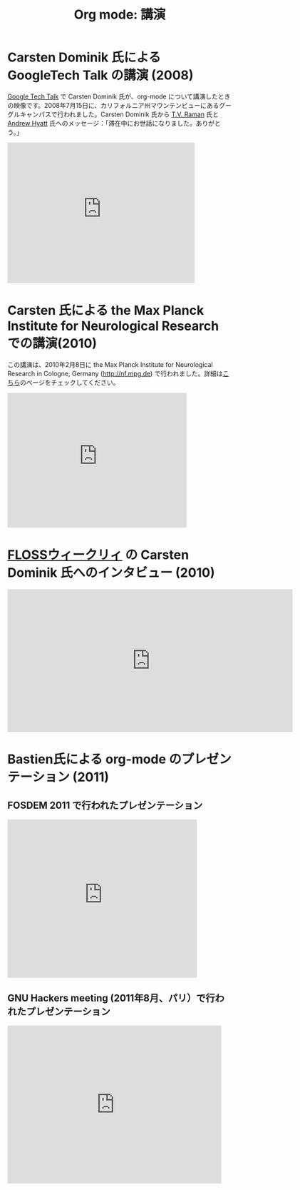#+TITLE: Org mode: 講演
#+AUTHOR: Takaaki Ishikawa
#+LANGUAGE:  ja
#+OPTIONS:   H:3 num:nil toc:nil \n:nil @:t ::t |:t ^:t *:t TeX:t author:nil <:t LaTeX:t
#+KEYWORDS:  Org Emacs アウトライン 計画 ノート 編集 プロジェクト プレーンテキスト LaTeX HTML
#+DESCRIPTION: Org: ノート、計画、編集のための Emacs モード
#+STYLE:     <base href="http://orgmode.org/ja/" />
#+STYLE:     <link rel="icon" type="image/png" href="org-mode-unicorn.png" />
#+STYLE:     <link rel="stylesheet" href="http://orgmode.org/org.css" type="text/css" />
#+STYLE:     <link rel="publisher" href="https://plus.google.com/102778904320752967064" />

* Carsten Dominik 氏による GoogleTech Talk の講演 (2008)

[[http://research.google.com/video.html][Google Tech Talk]] で Carsten Dominik 氏が、org-mode について講演したときの映像です。2008年7月15日に、カリフォルニア州マウンテンビューにあるグーグルキャンパスで行われました。Carsten Dominik 氏から [[http://emacspeak.sourceforge.net/raman/][T.V. Raman]] 氏と [[http://technical-dresese.blogspot.com/][Andrew Hyatt]] 氏へのメッセージ：「滞在中にお世話になりました。ありがとう。」

#+begin_html
<iframe width="420" height="315" src="http://www.youtube.com/embed/oJTwQvgfgMM" frameborder="0" allowfullscreen></iframe>
#+end_html

* Carsten 氏による the Max Planck Institute for Neurological Research での講演(2010)

この講演は、2010年2月8日に the Max Planck Institute for Neurological Research in Cologne, Germany (http://nf.mpg.de) で行われました。詳細は[[http://www.nf.mpg.de/orgmode/guest-talk-dominik.html][こちら]]のページをチェックしてください。

#+begin_html
<iframe src="http://player.vimeo.com/video/33725204?title=0&amp;byline=0&amp;portrait=0&amp;autoplay=0" width="402" height="302" frameborder="0" webkitAllowFullScreen mozallowfullscreen allowFullScreen></iframe>
#+end_html

* [[http://twit.tv/show/floss-weekly/136][FLOSSウィークリィ]] の Carsten Dominik 氏へのインタビュー (2010)

#+begin_html
<iframe src="http://twit.tv/embed/8239" width="640" height="320" scrolling="no" marginwidth="0" marginheight="0" hspace="0" align="middle" frameborder="0"></iframe>
#+end_html

* Bastien氏による org-mode のプレゼンテーション (2011)

** FOSDEM 2011 で行われたプレゼンテーション

#+begin_html
<iframe src="http://www.slideshare.net/slideshow/embed_code/8401331" width="425" height="355" frameborder="0" marginwidth="0" marginheight="0" scrolling="no"></iframe>
#+end_html

** GNU Hackers meeting (2011年8月、パリ）で行われたプレゼンテーション

#+begin_html
<iframe src="http://player.vimeo.com/video/30721952?title=0&amp;byline=0&amp;portrait=0" width="480" height="354" frameborder="0" webkitAllowFullScreen mozallowfullscreen allowFullScreen></iframe>
#+end_html
